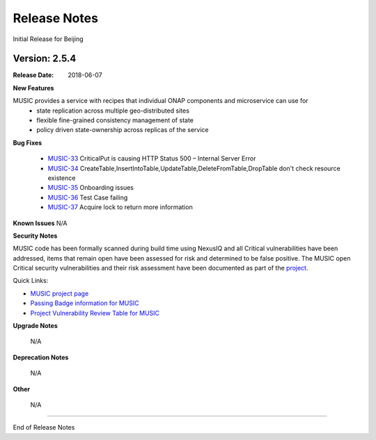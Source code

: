 .. This work is licensed under a Creative Commons Attribution 4.0 International License.
.. http://creativecommons.org/licenses/by/4.0


Release Notes
=============
Initial Release for Beijing

Version: 2.5.4
--------------

:Release Date: 2018-06-07

**New Features**

MUSIC provides a service with recipes that individual ONAP components and microservice can use for 
    - state replication across multiple geo-distributed sites
    - flexible fine-grained consistency management of state
    - policy driven state-ownership across replicas of the service 


**Bug Fixes**

	- `MUSIC-33 <https://jira.onap.org/projects/MUSIC/issues/MUSIC-33>`_ CriticalPut is causing HTTP Status 500 – Internal Server Error

	- `MUSIC-34 <https://jira.onap.org/projects/MUSIC/issues/MUSIC-34>`_ CreateTable,InsertIntoTable,UpdateTable,DeleteFromTable,DropTable don't check resource existence

	- `MUSIC-35 <https://jira.onap.org/projects/MUSIC/issues/MUSIC-35>`_ Onboarding issues

	- `MUSIC-36 <https://jira.onap.org/projects/MUSIC/issues/MUSIC-36>`_ Test Case failing

	- `MUSIC-37 <https://jira.onap.org/projects/MUSIC/issues/MUSIC-37>`_ Acquire lock to return more information

**Known Issues**
N/A

**Security Notes**

MUSIC code has been formally scanned during build time using NexusIQ and all Critical vulnerabilities have been addressed, items that remain open have been assessed for risk and determined to be false positive. The MUSIC open Critical security vulnerabilities and their risk assessment have been documented as part of the `project <https://wiki.onap.org/pages/viewpage.action?pageId=25439359>`_.

Quick Links:

- `MUSIC project page <https://wiki.onap.org/display/DW/MUSIC+Project>`_
- `Passing Badge information for MUSIC <https://bestpractices.coreinfrastructure.org/en/projects/1722>`_
- `Project Vulnerability Review Table for MUSIC <https://wiki.onap.org/pages/viewpage.action?pageId=25439359>`_

**Upgrade Notes**

	N/A

**Deprecation Notes**

	N/A

**Other**

	N/A

===========

End of Release Notes
